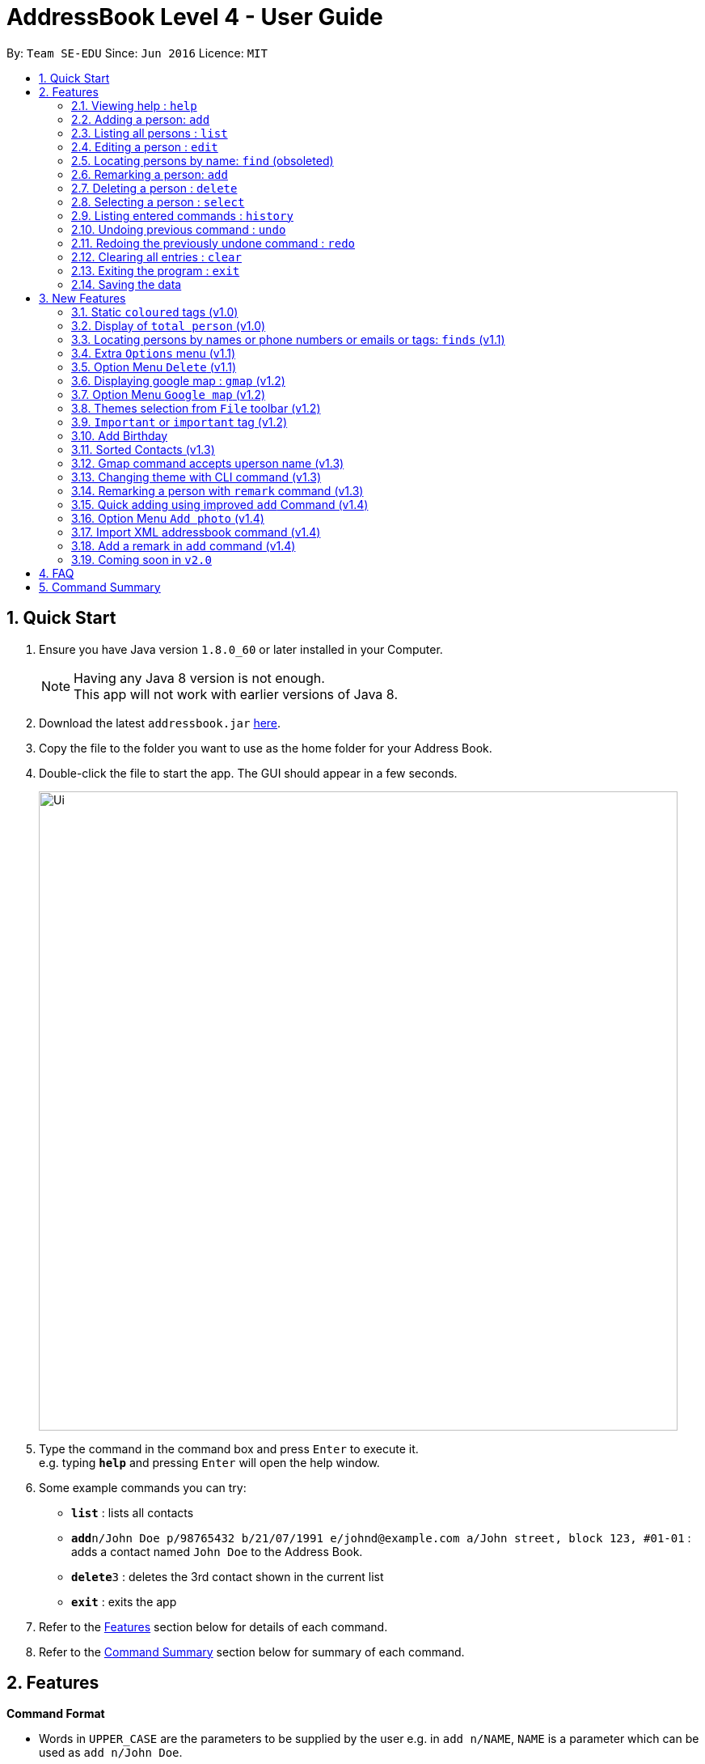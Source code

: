 = AddressBook Level 4 - User Guide
:toc:
:toc-title:
:toc-placement: preamble
:sectnums:
:imagesDir: images
:stylesDir: stylesheets
:experimental:
ifdef::env-github[]
:tip-caption: :bulb:
:note-caption: :information_source:
endif::[]
:repoURL: https://github.com/CS2103AUG2017-F10-B4/main

By: `Team SE-EDU`      Since: `Jun 2016`      Licence: `MIT`

== Quick Start

.  Ensure you have Java version `1.8.0_60` or later installed in your Computer.
+
[NOTE]
Having any Java 8 version is not enough. +
This app will not work with earlier versions of Java 8.
+
.  Download the latest `addressbook.jar` link:{repoURL}/releases[here].
.  Copy the file to the folder you want to use as the home folder for your Address Book.
.  Double-click the file to start the app. The GUI should appear in a few seconds.
+
image::Ui.png[width="790"]
+
.  Type the command in the command box and press kbd:[Enter] to execute it. +
e.g. typing *`help`* and pressing kbd:[Enter] will open the help window.
.  Some example commands you can try:

* *`list`* : lists all contacts
* **`add`**`n/John Doe p/98765432 b/21/07/1991 e/johnd@example.com a/John street, block 123, #01-01` : adds a contact named `John Doe` to the Address Book.
* **`delete`**`3` : deletes the 3rd contact shown in the current list
* *`exit`* : exits the app

.  Refer to the link:#features[Features] section below for details of each command.

.  Refer to the link:#command-summary[Command Summary] section below for summary of each command.

== Features

====
*Command Format*

* Words in `UPPER_CASE` are the parameters to be supplied by the user e.g. in `add n/NAME`, `NAME` is a parameter which can be used as `add n/John Doe`.
* Items in square brackets are optional e.g `n/NAME [t/TAG]` can be used as `n/John Doe t/friend` or as `n/John Doe`.
* Items with `…`​ after them can be used multiple times including zero times e.g. `[t/TAG]...` can be used as `{nbsp}` (i.e. 0 times), `t/friend`, `t/friend t/family` etc.
* Parameters can be in any order e.g. if the command specifies `n/NAME p/PHONE_NUMBER`, `p/PHONE_NUMBER n/NAME` is also acceptable.
====

=== Viewing help : `help`

Format: `help`

=== Adding a person: `add`

Adds a person to the address book +
Only `NAME` and `PHONE NUMBER` are compulsory fields +
Format: `add n/NAME p/PHONE_NUMBER b/BIRTHDAY e/EMAIL a/ADDRESS [t/TAG]...`

[TIP]
A person can have any number of tags (including 0)

Examples:

* `add n/John Doe p/98765432 b/21/07/1991 e/johnd@example.com a/John street, block 123, #01-01`
* `add n/Betsy Crowe t/friend e/betsycrowe@example.com a/Newgate Prison b/21/07/1991 p/1234567 t/criminal`

=== Listing all persons : `list`

Shows a list of all persons in the address book in sorted ascending alphabetical order. +
Format: `list`

=== Editing a person : `edit`

Edits an existing person in the address book. +
Format: `edit INDEX [n/NAME] [p/PHONE] [b/BIRTHDAY] [e/EMAIL] [a/ADDRESS] [t/TAG]...`

****
* Edits the person at the specified `INDEX`. The index refers to the index number shown in the last person listing. The index *must be a positive integer* 1, 2, 3, ...
* At least one of the optional fields must be provided.
* Existing values will be updated to the input values.
* When editing tags, the existing tags of the person will be removed i.e adding of tags is not cumulative.
* You can remove all the person's tags by typing `t/` without specifying any tags after it.
****

Examples:

* `edit 1 p/91234567 e/johndoe@example.com` +
Edits the phone number and email address of the 1st person to be `91234567` and `johndoe@example.com` respectively.
* `edit 2 n/Betsy Crower t/` +
Edits the name of the 2nd person to be `Betsy Crower` and clears all existing tags.

=== Locating persons by name: `find` (obsoleted)

[NOTE]
This 'find' command is obsoleted . +
Please refer to new link:#since-code-v1-1-code[finds] command.

Finds persons whose names contain any of the given keywords. +
Format: `find KEYWORD [MORE_KEYWORDS]`

****
* The search is case insensitive. e.g `hans` will match `Hans`
* The order of the keywords does not matter. e.g. `Hans Bo` will match `Bo Hans`
* Only the name is searched.
* Only full words will be matched e.g. `Han` will not match `Hans`
* Persons matching at least one keyword will be returned (i.e. `OR` search). e.g. `Hans Bo` will return `Hans Gruber`, `Bo Yang`
****

Examples:

* `find John` +
Returns `john` and `John Doe`
* `find Betsy Tim John` +
Returns any person having names `Betsy`, `Tim`, or `John`

=== Remarking a person: `add`

Remarks a person to the address book +
Format: `remark INDEX r/[REMARK]`

Examples:

* `remark 1 r/Likes to drink coffee`
Edits the remark for the first person to Likes to drink coffee.
* `remark 1 r/`
Removes the remark for the first person.
* `add n/John Doe p/98765432 e/johnd@example.com a/John street, block 123, #01-01 r/jogging`

=== Deleting a person : `delete`

Deletes the specified person from the address book. +
Format: `delete INDEX`

****

* Deletes the person at the specified `INDEX`.
* The index refers to the index number shown in the most recent listing.
* The index *must be a positive integer* 1, 2, 3, ...
****

Examples:

* `list` +
`delete 2` +
Deletes the 2nd person in the address book.
* `find Betsy` +
`delete 1` +
Deletes the 1st person in the results of the `find` command.

=== Selecting a person : `select`

Selects the person identified by the index number used in the last person listing. +
Format: `select INDEX`

****
* Selects the person and loads the Google search page the person at the specified `INDEX`.
* The index refers to the index number shown in the most recent listing.
* The index *must be a positive integer* `1, 2, 3, ...`
****

Examples:

* `list` +
`select 2` +
Selects the 2nd person in the address book.
* `find Betsy` +
`select 1` +
Selects the 1st person in the results of the `find` command.

=== Listing entered commands : `history`

Lists all the commands that you have entered in reverse chronological order. +
Format: `history`

[NOTE]
====
Pressing the kbd:[&uarr;] and kbd:[&darr;] arrows will display the previous and next input respectively in the command box.
====

// tag::undoredo[]
=== Undoing previous command : `undo`

Restores the address book to the state before the previous _undoable_ command was executed. +
Format: `undo`

[NOTE]
====
Undoable commands: those commands that modify the address book's content (`add`, `delete`, `edit` and `clear`).
====

Examples:

* `delete 1` +
`list` +
`undo` (reverses the `delete 1` command) +

* `select 1` +
`list` +
`undo` +
The `undo` command fails as there are no undoable commands executed previously.

* `delete 1` +
`clear` +
`undo` (reverses the `clear` command) +
`undo` (reverses the `delete 1` command) +

=== Redoing the previously undone command : `redo`

Reverses the most recent `undo` command. +
Format: `redo`

Examples:

* `delete 1` +
`undo` (reverses the `delete 1` command) +
`redo` (reapplies the `delete 1` command) +

* `delete 1` +
`redo` +
The `redo` command fails as there are no `undo` commands executed previously.

* `delete 1` +
`clear` +
`undo` (reverses the `clear` command) +
`undo` (reverses the `delete 1` command) +
`redo` (reapplies the `delete 1` command) +
`redo` (reapplies the `clear` command) +
// end::undoredo[]

=== Clearing all entries : `clear`

Clears all entries from the address book. +
Format: `clear`

=== Exiting the program : `exit`

Exits the program. +
Format: `exit`

=== Saving the data

Address book data are saved in the hard disk automatically after any command that changes the data. +
There is no need to save manually.

== New Features

=== Static `coloured` tags (v1.0)

*Author*: Ng Choon Heng

Tags generated will automatically be assigned a unique color.+
Similar tags will also be assigned the same colour as long as tags have the same spelling.

=== Display of `total person` (v1.0)

*Author*: Ng Choon Heng

Total number of person in addressbook will now be displayed at the footer bar.

=== Locating persons by names or phone numbers or emails or tags: `finds` (v1.1)

*Author*: Soh Hong Hwee

Finds persons who contain any of the given keywords. +
Format: `finds n/[MORE_KEYWORDS] or p/[MORE_KEYWORDS] or e/[MORE_KEYWORDS] or t/[MORE_KEYWORDS]`

****
* The search for name is case insensitive. e.g `hans` will match `Hans`
* The search for tag is case sensitive. e.g `friends` will match `friends` but not `Friends`
* The search for email is case sensitive. e.g `email@example.com` will not match `Email@example.com`
* The order of the keywords for name does not matter. e.g. `Hans Bo` will match `Bo Hans`
* The order of the keywords when searching a few tags does not matter. e.g. `[friends] [colleagues]` will match `[colleagues] [friends]`
* Only can search using one type of details each time. e.g. `finds p/12345678` then `n/` and `t/` should not be included
* Only full words will be matched e.g. `friend` will not match `friends`
* Persons matching at least one keyword will be returned (i.e. `OR` search). e.g. `Hans Bo` will return `Hans Gruber`, `Bo Yang`
****

Examples:

* `finds n/John` +
Returns `john` and `John Doe`
* `finds n/Betsy Tim John` +
Returns any person having names `Betsy`, `Tim`, or `John`
* `finds p/91234567` +
Returns any person having phone number `91234567` exactly
* `finds p/91234567 12345678` +
Returns any person having phone number `91234567` or `12345678` exactly
* `finds e/amy@example.com` +
Returns any person having email `amy@example.com` exactly
* `finds e/amy@example.com john@example.com` +
Returns any person having email `amy@example.com` or `john@example.com` exactly
* `finds t/[friends]` +
Returns any person having tag `[friends]` exactly
* `finds t/[friends] [colleagues]` +
Returns any person having tags `[friends]` or `[colleagues]` exactly

=== Extra `Options` menu (v1.1)

*Author*: Ng Choon Heng

Each user will have an extra list of options to choose from beside their name. +
Icon is similar to a down arrow.

=== Option Menu `Delete` (v1.1)

*Author*: Ng Choon Heng

This feature can be found under the new `options` menu
Deletes the user according to the selected option's parent person.

=== Displaying google map : `gmap` (v1.2)

*Author*: Ng Choon Heng

Displays the google map of the person identified by the index number used in the last person listing. +
Format: `gmap INDEX`

****
* Loads the peron's address into Google map page at the specified `INDEX`.
* The index refers to the index number shown in the most recent listing.
* The index *must be a positive integer* `1, 2, 3, ...`
****

Examples:

* `list` +
`gmap 2` +
Display google map of the 2nd person in the address book.
* `find Betsy` +
`gmap 1` +
Display google map the 1st person in the results of the `find` command.

=== Option Menu `Google map` (v1.2)

*Author*: Ng Choon Heng

This feature can be found under the new `options` menu. +
Display the google map data into browser panel based on person's address.

=== Themes selection from `File` toolbar (v1.2)

*Author*: Ng Choon Heng

Allows user to select from a range of user interface themes +
Function will be found from under the `File` section of menu toolbar. +
Selected themes will be saved into user preference file upon exit of program. +
Reinitializing of myBook will display the previous choice of theme.

=== `Important` or `important` tag (v1.2)

*Author*: Soh Hong Hwee

Contacts in user myBook app that has `Important` or `important` tag will always appear at the top of the list. +
User using versions before v1.2 should add a new person with `important` tag first to enjoy this feature.

=== Add Birthday

*Author*: Wei Ren Kai

All persons can now add in their birthday on the command line
Format `b/dd/mm/yyyy` allow Mybook to keep track all students birthday
Easy to identify who's birthday is coming up on that month.

=== Sorted Contacts (v1.3)

*Author*: Soh Hong Hwee

All persons displayed will be sorted in ascending alphabetical order based on their name. +
Using `List` command will always display all persons in sorted ascedning alphabetical order. +
Persons with `Important` or `important` tag will be at the top in ascending alphabetical order then follow by other persons.

=== Gmap command accepts uperson name (v1.3)

*Author*: Ng Choon Heng

Gmap command can now accept person name instead of just Index only.

Displays the google map of the person identified by the name used in the last person listing. +
Format: `gmap NAME`

****
* Loads the peron's address into Google map page at the specified `NAME`.
* The name reference is case-insensitive
* The name *must be a whole word* such as `Bernice` and not `Bern`.
****

Examples:

* `list` +
`gmap Bernice` +
Display google map of the person with name *Bernice* in the address book.
* `find Yu` +
`gmap Yu` +
Display google map of the person in the results of the `find` command with *Yu* surname.

=== Changing theme with CLI command (v1.3)

*Author*: Ng Choon Heng

Theme command can now accept both theme NAME and INDEX.

Changes the theme of the main window with specified name or index. +
Format: `theme NAME` +
Format: `theme INDEX`

****
* Loads the theme based on `NAME` or `INDEX`.
* The name reference is case-insensitive.
* The name *must be a whole word* such as `darktheme` and not `dark`.
* The index must be a positive integer.
* Input command `theme` will display a current list of available themes.
****

*Available Themes:* +
[INDEX]. [NAME] +
1. DarkTheme +
2. Bootstrap3 +
3. Caspian +
4. Modena +
5. (Modena) BlackOnWhite +
6. (Modena) WhiteOnBlack +
7. (Modena) YellowOnBlack +

Examples:

`theme caspian` +
Changes the addressbook theme to *Caspian* theme. +
`theme 1` +
Changes the addressbook theme to theme `INDEX` of one, which is default *DarkTheme*.

=== Remarking a person with `remark` command (v1.3)

*Author*: Beh Bee Yee

Edits the remark for a person specified in the INDEX. +
Format: `remark INDEX r/[REMARK]`

****
* Remark the person at the specified `INDEX`. The index refers to the index number shown in the last person listing. The index *must be a positive integer* 1, 2, 3, ...
* At least one of the optional fields must be provided.
* Existing values will be updated to the input values.
* You can remove all the person's tags by typing `r/` without specifying any tags after it.
****

Examples:

* `remark 1 r/Likes to drink milk.` +
Edits the remark for the first person in the existing to Likes to drink milk.
* `remark 1 r/` +
Removes the remark for the first person.

=== Quick adding using improved `add` Command (v1.4)

*Author*: Soh Hong Hwee

User can now add a person with just name and phone details. +
All other details that are not provided will be filled in by default values as shown in `Figure 3.5.1.1`.

image::Default_for_empty_fields.png[width="400"]
_Figure 3.5.1.1 : Default values for empty fields_

=== Option Menu `Add photo` (v1.4)

*Author*: Wei Ren Kai

This feature is to add photo to individual. +
Display the photo data into browser panel with a photo size of 100X100.

=== Import XML addressbook command (v1.4)

*Author*: Ng Choon Heng

External addressbook can now be imported using `import` command

Appends current addreessbook persons with given URL. +
Format: `import [ABSOULTE_PATH]` +
Format: `import [RELATIVE_PATH]`

****
* Loads the XML addressbook file from given path.
* If person name from new addressbook does not exist, add into local addressbook.
* If person name from new addressbook already exist, update into local addressbook.
* The XML file from given path *must exist*.
* The XML file from given path must be *well-formed*.
****

Examples:

`import C:\Users\Choony\newAddressbook.xml` +
Add new persons from newAddressBook into local addressbook. +
`import data\addressbok2.xml` +
Add new persons from addressbook2 from local project +
folder *data* into local addressbook.

=== Add a remark in `add` command (v1.4)

*Author*: Soh Hong Hwee

Add remark to a person in `add` command with `r/` prefix. +
Format: `add n/NAME p/PHONE_NUMBER b/BIRTHDAY e/EMAIL a/ADDRESS r/[REMARK] [t/TAG]...`

****
* Add the remark the person together with AddCommand.
****

Examples:

* `add John Doe p/98765432 e/johnd@gmail.com a/John street, block 123, #01-01 r/Likes to drink milk.` +
Adds the remark together with name, phone, email and address for the new person in the list.
* `add Betsy Crowe pp/1234567 e/betsycrowe@gmail.com r/Jogging t/criminal t/friend ` +
Adds the remark together with name, phone, email, address and tag for the new person in the list.

=== Coming soon in `v2.0`

==== Close panels in UI from `Button`

Allows user to open or close panels in UI when not needed. +
Functions will be found from the new `Button` feature.

==== Deleting a group of persons from improved `delete command`

Allows user to delete a group of people through name  or tags. +
Functions will be found from improved `delete` command.

==== Display all tags from `new UI panel`

All the tags in user myBook App will be displayed in a new UI panel. +
Functions wll be found from `new UI panel`.

== FAQ

*Q*: How do I transfer my data to another Computer? +
*A*: Install the app in the other computer and overwrite the empty data file it creates with the file that contains the data of your previous Address Book folder.

== Command Summary

* *Add* : `add n/NAME p/PHONE_NUMBER b/BIRTHDAY e/EMAIL a/ADDRESS [t/TAG]...` +
e.g. `add n/James Ho p/22224444 b/21/07/1991 e/jamesho@example.com a/123, Clementi Rd, 1234665 t/friend t/colleague`
* *Clear* : `clear`
* *Delete* : `delete INDEX` +
e.g. `delete 3`
* *Edit* : `edit INDEX [n/NAME] [p/PHONE_NUMBER] [e/EMAIL] [a/ADDRESS] [t/TAG]...` +
e.g. `edit 2 n/James Lee e/jameslee@example.com`
* *Find* : `finds n/KEYWORD [MORE_KEYWORDS]` or `finds p/KEYWORD [MORE_KEYWORDS]` or `finds e/KEYWORD [MORE_KEYWORDS]` or `finds t/[KEYWORD] [MORE_KEYWORDS]` +
e.g. `finds n/James Jake` +
e.g  `finds p/98765432` +
e.g. `finds t/[Friends] [colleagues]`
* *Google Map* : `gmap INDEX` +
e.g. `gmap 1`
* *List* : `list`
* *Help* : `help`
* *Select* : `select INDEX` +
e.g.`select 2`
* *Theme* : `theme INDEX` or `theme NAME` +
e.g. `theme 1` +
e.g. `theme caspian`
* *History* : `history`
* *Undo* : `undo`
* *Redo* : `redo`
* *Remark* : `remark INDEX r/REMARK` +
e.g. `remark 1 r/CS2103 is fun`
